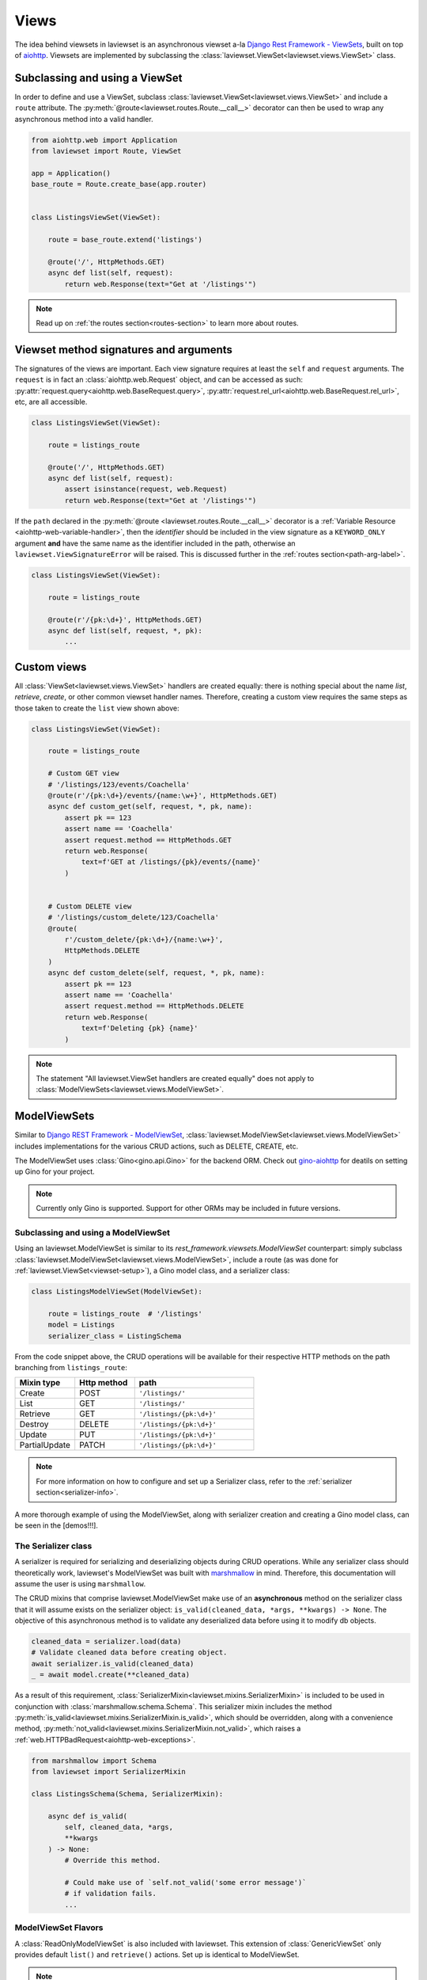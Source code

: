 .. module:: laviewset.views

Views
-------------

The idea behind viewsets in laviewset is an asynchronous viewset a-la `Django
Rest Framework - ViewSets <https://www.django-rest-framework.org/api-guide/viewsets/#modelviewset>`_, built on top of
`aiohttp <https://docs.aiohttp.org/en/stable/>`_.
Viewsets  are implemented
by subclassing the :class:`laviewset.ViewSet<laviewset.views.ViewSet>` class.

Subclassing and using a ViewSet
~~~~~~~~~~~~~~~~~~~~~~~~~~~~~~~~~~~~

In order to define and use a ViewSet, subclass
:class:`laviewset.ViewSet<laviewset.views.ViewSet>` and include a ``route`` attribute.
The :py:meth:`@route<laviewset.routes.Route.__call__>` decorator can then be used
to wrap any asynchronous method into a valid handler.

.. _viewset-setup:


.. code:: Python

    from aiohttp.web import Application
    from laviewset import Route, ViewSet

    app = Application()
    base_route = Route.create_base(app.router)


    class ListingsViewSet(ViewSet):

        route = base_route.extend('listings')

        @route('/', HttpMethods.GET)
        async def list(self, request):
            return web.Response(text="Get at '/listings'")

.. note::

    Read up on :ref:`the routes section<routes-section>` to learn more about
    routes.


Viewset method signatures and arguments
~~~~~~~~~~~~~~~~~~~~~~~~~~~~~~~~~~~~~~~~~~

The signatures of the views are important. Each view signature requires at
least the ``self`` and ``request`` arguments. The ``request`` is in fact an
:class:`aiohttp.web.Request` object, and can be accessed as such:
:py:attr:`request.query<aiohttp.web.BaseRequest.query>`,
:py:attr:`request.rel_url<aiohttp.web.BaseRequest.rel_url>`, etc,
are all accessible.

.. code:: Python

    class ListingsViewSet(ViewSet):

        route = listings_route

        @route('/', HttpMethods.GET)
        async def list(self, request):
            assert isinstance(request, web.Request)
            return web.Response(text="Get at '/listings'")

If the ``path`` declared in the
:py:meth:`@route <laviewset.routes.Route.__call__>` decorator is a
:ref:`Variable Resource <aiohttp-web-variable-handler>`,
then the *identifier* should be included in the view
signature as a ``KEYWORD_ONLY`` argument **and** have the same name as the
identifier included in the path, otherwise an ``laviewset.ViewSignatureError``
will be raised. This is discussed further in the
:ref:`routes section<path-arg-label>`.

.. code:: Python

    class ListingsViewSet(ViewSet):

        route = listings_route

        @route(r'/{pk:\d+}', HttpMethods.GET)
        async def list(self, request, *, pk):
            ...


Custom views
~~~~~~~~~~~~~~

All :class:`ViewSet<laviewset.views.ViewSet>` handlers
are created equally: there is nothing special about the name
*list*, *retrieve*, *create*, or other common viewset handler names.
Therefore, creating a custom view requires the same steps as those taken to
create the ``list`` view shown above:

.. code:: Python

    class ListingsViewSet(ViewSet):

        route = listings_route

        # Custom GET view
        # '/listings/123/events/Coachella'
        @route(r'/{pk:\d+}/events/{name:\w+}', HttpMethods.GET)
        async def custom_get(self, request, *, pk, name):
            assert pk == 123
            assert name == 'Coachella'
            assert request.method == HttpMethods.GET
            return web.Response(
                text=f'GET at /listings/{pk}/events/{name}'
            )


        # Custom DELETE view
        # '/listings/custom_delete/123/Coachella'
        @route(
            r'/custom_delete/{pk:\d+}/{name:\w+}',
            HttpMethods.DELETE
        )
        async def custom_delete(self, request, *, pk, name):
            assert pk == 123
            assert name == 'Coachella'
            assert request.method == HttpMethods.DELETE
            return web.Response(
                text=f'Deleting {pk} {name}'
            )


.. note::

    The statement "All laviewset.ViewSet handlers
    are created equally" does not apply to
    :class:`ModelViewSets<laviewset.views.ModelViewSet>`.


ModelViewSets
~~~~~~~~~~~~~~~~~~~~~~~~~~~~~~~~~~~~


Similar to `Django REST Framework - ModelViewSet <https://www.django-rest-framework.org/api-guide/viewsets/#modelviewset>`_,
:class:`laviewset.ModelViewSet<laviewset.views.ModelViewSet>`
includes implementations for the various CRUD actions, such as DELETE, CREATE, etc.

The ModelViewSet uses :class:`Gino<gino.api.Gino>` for the backend ORM. Check out
`gino-aiohttp <https://pypi.org/project/gino-aiohttp/>`_
for deatils on setting up Gino for your project.


.. note::

    Currently only Gino is supported. Support for other ORMs may be included in
    future versions.


Subclassing and using a ModelViewSet
*************************************

Using an laviewset.ModelViewSet is similar to its *rest_framework.viewsets.ModelViewSet* counterpart:
simply subclass :class:`laviewset.ModelViewSet<laviewset.views.ModelViewSet>`,
include a route (as was done for
:ref:`laviewset.ViewSet<viewset-setup>`), a Gino model class, and a serializer class:

.. code:: Python

    class ListingsModelViewSet(ModelViewSet):

        route = listings_route  # '/listings'
        model = Listings
        serializer_class = ListingSchema


From the code snippet above, the CRUD operations will be available for
their respective HTTP methods on the path branching from ``listings_route``:

.. list-table::
    :widths: 25 25 50
    :header-rows: 1

    * - Mixin type
      - Http method
      - path
    * - Create
      - POST
      - ``'/listings/'``
    * - List
      - GET
      - ``'/listings/'``
    * - Retrieve
      - GET
      - ``'/listings/{pk:\d+}'``
    * - Destroy
      - DELETE
      - ``'/listings/{pk:\d+}'``
    * - Update
      - PUT
      - ``'/listings/{pk:\d+}'``
    * - PartialUpdate
      - PATCH
      - ``'/listings/{pk:\d+}'``


.. note::

    For more information on how to configure and set up a Serializer class,
    refer to the :ref:`serializer section<serializer-info>`.

A more thorough example of using the ModelViewSet, along with serializer
creation and creating a Gino model class, can be seen in the [demos!!!].


The Serializer class
**********************

.. _serializer-info:

A serializer is required for serializing and deserializing objects during
CRUD operations. While any serializer class should theoretically work, laviewset's
ModelViewSet was built with
`marshmallow <https://marshmallow.readthedocs.io/en/stable/>`_ in mind. Therefore,
this documentation will assume the user is using ``marshmallow``.

The CRUD mixins that comprise laviewset.ModelViewSet make use of an
**asynchronous** method on the serializer class that it will assume exists
on the serializer object: ``is_valid(cleaned_data, *args, **kwargs) -> None``.
The objective of this asynchronous method is to validate any deserialized data before using it
to modify db objects.

.. code:: Python

    cleaned_data = serializer.load(data)
    # Validate cleaned data before creating object.
    await serializer.is_valid(cleaned_data)
    _ = await model.create(**cleaned_data)

As a result of this requirement, :class:`SerializerMixin<laviewset.mixins.SerializerMixin>` is
included to be used in conjunction with :class:`marshmallow.schema.Schema`.
This serializer mixin includes the method
:py:meth:`is_valid<laviewset.mixins.SerializerMixin.is_valid>`, which should be overridden,
along with a convenience method,
:py:meth:`not_valid<laviewset.mixins.SerializerMixin.not_valid>`, which raises
a :ref:`web.HTTPBadRequest<aiohttp-web-exceptions>`.

.. code:: Python

    from marshmallow import Schema
    from laviewset import SerializerMixin

    class ListingsSchema(Schema, SerializerMixin):

        async def is_valid(
            self, cleaned_data, *args,
            **kwargs
        ) -> None:
            # Override this method.

            # Could make use of `self.not_valid('some error message')`
            # if validation fails.
            ...

ModelViewSet Flavors
*********************

A :class:`ReadOnlyModelViewSet` is also included with laviewset. This extension of :class:`GenericViewSet`
only provides default ``list()`` and ``retrieve()`` actions. Set up is identical to
ModelViewSet.

.. note::

    To create custom mixins, please refer to the :ref:`mixins<creating-your-own-mixin>` section.

``ViewSet`` interface
~~~~~~~~~~~~~~~~~~~~~~~~~~~~~~~~~~~~~~~~~~~

.. class:: GenericViewSet()

    An abstract base class that does the heavy lifting behind the scenes: it makes use of
    `__init_subclass__ <https://docs.python.org/3/reference/datamodel.html#object.__init_subclass__>`_
    to register extended class' :py:meth:`@route` wrapped methods with :class:`aiohttp.web.RouteDef`.

.. raw:: html

    </br>

.. class:: ViewSet()

    An asynchronous viewset a-la Django Rest Framework - ViewSets, built on top of aiohttp. It
    is extended from :class:`GenericViewSet`.

    .. py:attribute:: route

        A :class:`Route<laviewset.routes.Route>` object that binds
        :class:`aiohttp.web.UrlDispatcher` to the ViewSet and includes
        the :py:meth:`@route<laviewset.routes.Route.__call__>` decorator.

.. raw:: html

    </br>

.. class:: ModelViewSet()

    An extension of :class:`GenericViewSet` that includes actions for CRUD operations.

    .. py:attribute:: model

        A :class:`Gino<gino.api.Gino>` model class.

    .. py:attribute:: serializer_class

        A serializer class that includes a method with the same signature as
        :py:meth:`is_valid<laviewset.mixins.SerializerMixin.is_valid>`.

        While any class should do, :class:`marshmallow.Schema<marshmallow.schema.Schema>` with :class:`SerializerMixin`
        is recommended.

.. raw:: html

    </br>


.. class:: ReadOnlyModelViewSet()

    A read-only extension of :class:`GenericViewSet` that only includes ``list()`` and
    ``retrieve()`` actions.

    .. py:attribute:: model

        Equivalent to :py:attr:`ModelViewSet.model`.

    .. py:attribute:: serializer_class

        Equivalent to :py:attr:`ModelViewSet.serializer_class`.

